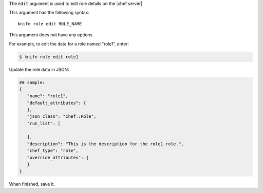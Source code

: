 .. The contents of this file are included in multiple topics.
.. This file describes a command or a sub-command for Knife.
.. This file should not be changed in a way that hinders its ability to appear in multiple documentation sets.


The ``edit`` argument is used to edit role details on the |chef server|. 

This argument has the following syntax::

   knife role edit ROLE_NAME

This argument does not have any options.

For example, to edit the data for a role named "role1", enter:

.. code-block:: bash

   $ knife role edit role1
   
Update the role data in JSON:

.. code-block:: javascript

   ## sample:
   {
      "name": "role1",
      "default_attributes": {
      },
      "json_class": "Chef::Role",
      "run_list": [
 
      ],
      "description": "This is the description for the role1 role.",
      "chef_type": "role",
      "override_attributes": {
      }
   }

When finished, save it.

